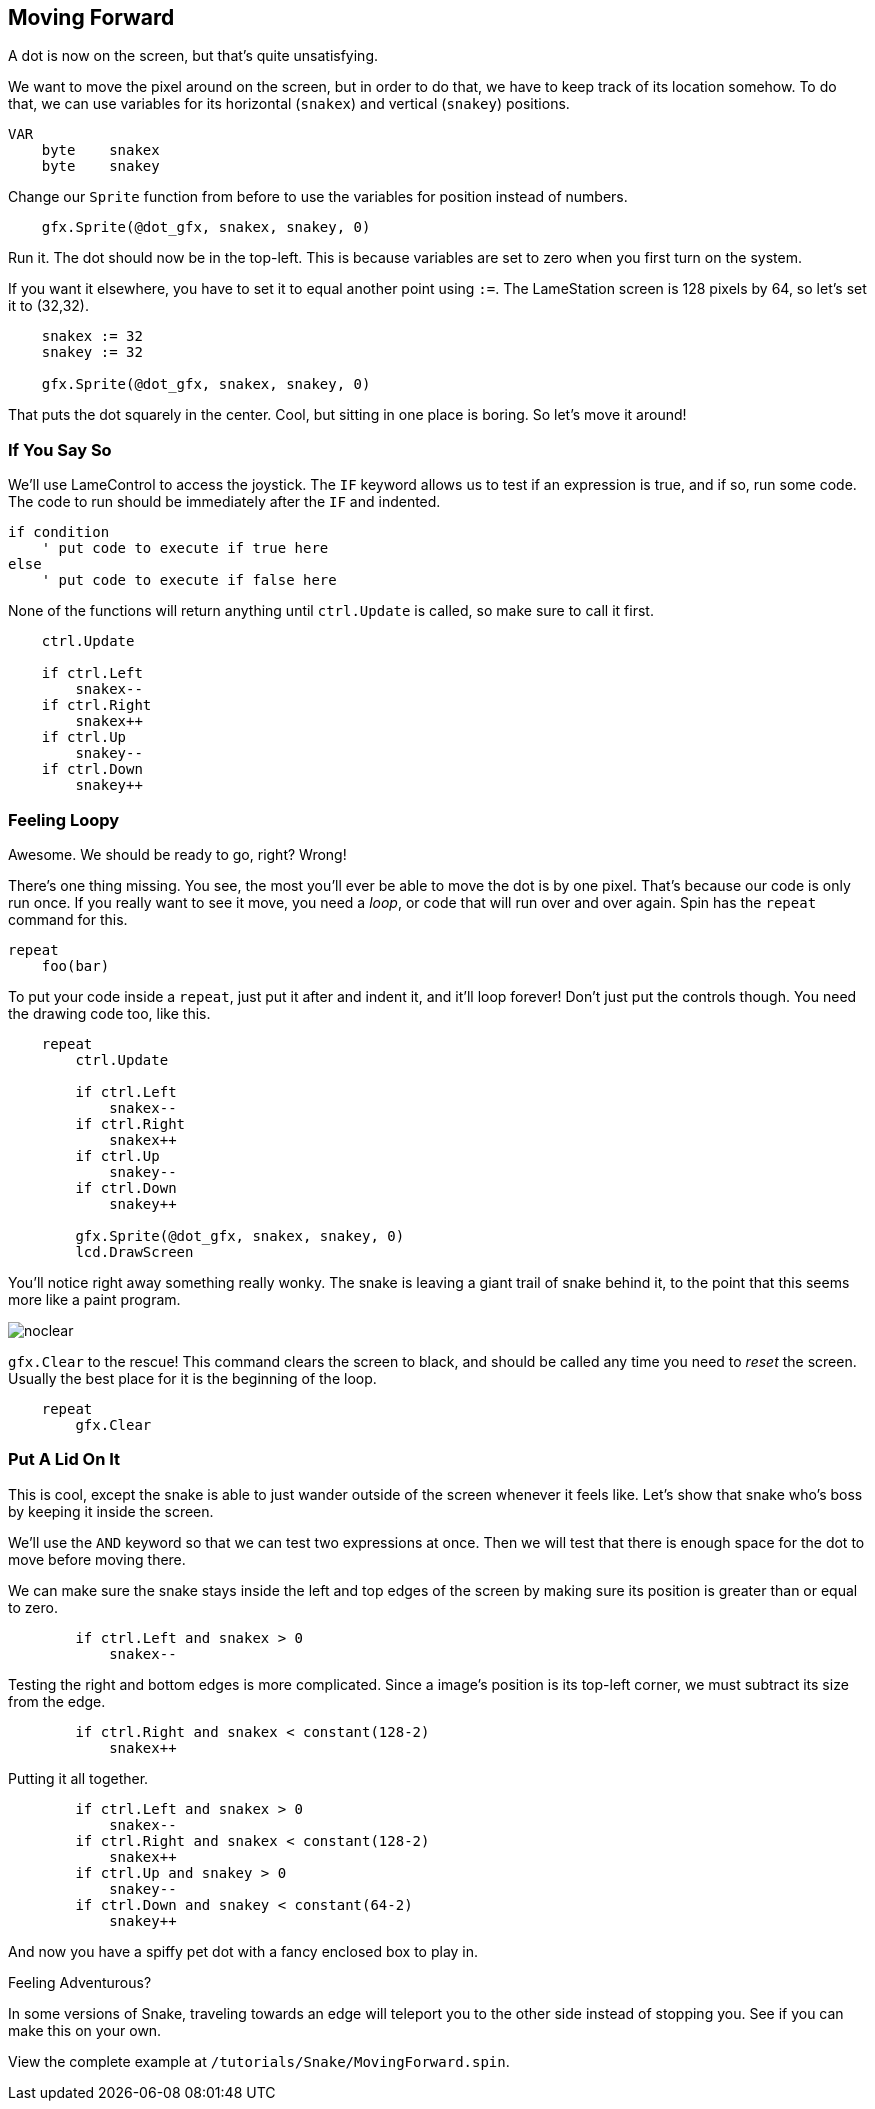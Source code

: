 == Moving Forward

A dot is now on the screen, but that's quite unsatisfying.

We want to move the pixel around on the screen, but in order to do that, we have to keep track of its location somehow. To do that, we can use variables for its horizontal (`snakex`) and vertical (`snakey`) positions.

----
VAR
    byte    snakex
    byte    snakey
----

Change our `Sprite` function from before to use the variables for position instead of numbers.

----
    gfx.Sprite(@dot_gfx, snakex, snakey, 0)
----

Run it. The dot should now be in the top-left. This is because variables are set to zero when you first turn on the system.

If you want it elsewhere, you have to set it to equal another point using `:=`. The LameStation screen is 128 pixels by 64, so let's set it to (32,32).

----
    snakex := 32
    snakey := 32
    
    gfx.Sprite(@dot_gfx, snakex, snakey, 0)
----

That puts the dot squarely in the center. Cool, but sitting in one place is boring. So let's move it around!

=== If You Say So

We'll use LameControl to access the joystick. The `IF` keyword allows us to test if an expression is true, and if so, run some code. The code to run should be immediately after the `IF` and indented.

----
if condition
    ' put code to execute if true here
else
    ' put code to execute if false here
----

None of the functions will return anything until `ctrl.Update` is called, so make sure to call it first.

----
    ctrl.Update
    
    if ctrl.Left
        snakex--
    if ctrl.Right
        snakex++
    if ctrl.Up
        snakey--
    if ctrl.Down
        snakey++
----

=== Feeling Loopy

Awesome. We should be ready to go, right? Wrong!

There's one thing missing. You see, the most you'll ever be able to move the dot is by one pixel. That's because our code is only run once. If you really want to see it move, you need a _loop_, or code that will run over and over again. Spin has the `repeat` command for this.

----
repeat
    foo(bar)
----

To put your code inside a `repeat`, just put it after and indent it, and it'll loop forever! Don't just put the controls though. You need the drawing code too, like this.

----
    repeat
        ctrl.Update
        
        if ctrl.Left
            snakex--
        if ctrl.Right
            snakex++
        if ctrl.Up
            snakey--
        if ctrl.Down
            snakey++
            
        gfx.Sprite(@dot_gfx, snakex, snakey, 0)
        lcd.DrawScreen
----

You'll notice right away something really wonky. The snake is leaving a giant trail of snake behind it, to the point that this seems more like a paint program.

image:noclear.png[]

`gfx.Clear` to the rescue! This command clears the screen to black, and should be called any time you need to _reset_ the screen. Usually the best place for it is the beginning of the loop.

----
    repeat
        gfx.Clear
----

=== Put A Lid On It

This is cool, except the snake is able to just wander outside of the screen whenever it feels like. Let's show that snake who's boss by keeping it inside the screen.

We'll use the `AND` keyword so that we can test two expressions at once. Then we will test that there is enough space for the dot to move before moving there.

We can make sure the snake stays inside the left and top edges of the screen by making sure its position is greater than or equal to zero.

----
        if ctrl.Left and snakex > 0
            snakex--
----

Testing the right and bottom edges is more complicated. Since a image's position is its top-left corner, we must subtract its size from the edge.

----
        if ctrl.Right and snakex < constant(128-2)
            snakex++
----

Putting it all together.

----
        if ctrl.Left and snakex > 0
            snakex--
        if ctrl.Right and snakex < constant(128-2)
            snakex++
        if ctrl.Up and snakey > 0
            snakey--
        if ctrl.Down and snakey < constant(64-2)
            snakey++
----

And now you have a spiffy pet dot with a fancy enclosed box to play in.

.Feeling Adventurous?
****
In some versions of Snake, traveling towards an edge will teleport you to the other side instead of stopping you. See if you can make this on your own.
****

View the complete example at `/tutorials/Snake/MovingForward.spin`.